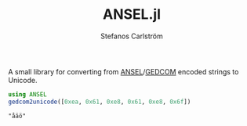 #+TITLE: ANSEL.jl
#+AUTHOR: Stefanos Carlström
#+EMAIL: stefanos.carlstrom@gmail.com

A small library for converting from [[https://en.wikipedia.org/wiki/ANSEL][ANSEL]]/[[https://en.wikipedia.org/wiki/GEDCOM][GEDCOM]] encoded strings to
Unicode.

#+BEGIN_SRC julia :exports both
  using ANSEL
  gedcom2unicode([0xea, 0x61, 0xe8, 0x61, 0xe8, 0x6f])
#+END_SRC

#+RESULTS:
: "åäö"

